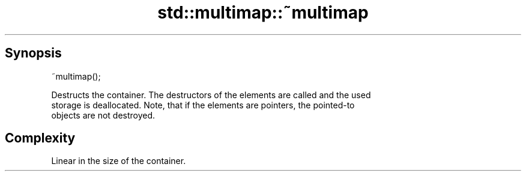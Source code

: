 .TH std::multimap::~multimap 3 "Sep  4 2015" "2.0 | http://cppreference.com" "C++ Standard Libary"
.SH Synopsis
   ~multimap();

   Destructs the container. The destructors of the elements are called and the used
   storage is deallocated. Note, that if the elements are pointers, the pointed-to
   objects are not destroyed.

.SH Complexity

   Linear in the size of the container.
